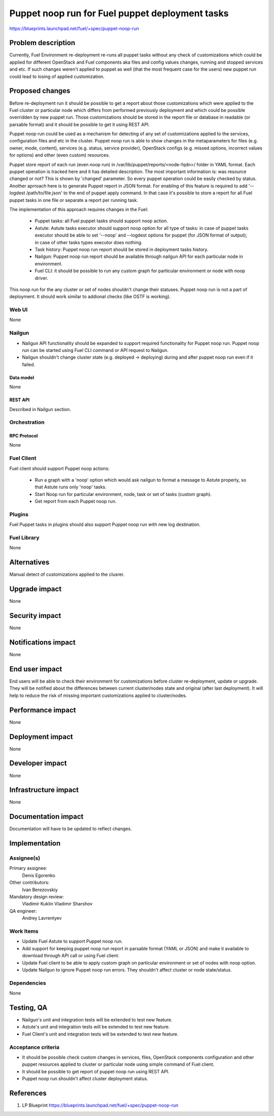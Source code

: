 ..
 This work is licensed under a Creative Commons Attribution 3.0 Unported
 License.

 http://creativecommons.org/licenses/by/3.0/legalcode

================================================
Puppet noop run for Fuel puppet deployment tasks
================================================

https://blueprints.launchpad.net/fuel/+spec/puppet-noop-run

--------------------
Problem description
--------------------

Currently, Fuel Environment re-deployment re-runs all puppet tasks without any
check of customizations which could be applied for different OpenStack and
Fuel components aka files and config values changes, running and stopped
services and etc. If such changes weren't applied to puppet as well (that the
most frequent case for the users) new puppet run could lead to losing of
applied customization.

----------------
Proposed changes
----------------

Before re-deployment run it should be possible to get a report about those
customizations which were applied to the Fuel cluster or particular node
which differs from performed previously deployment and which could be possible
overridden by new puppet run. Those customizations should be stored in the
report file or database in readable (or parsable format) and it should be
possible to get it using REST API.

Puppet noop run could be used as a mechanism for detecting of any set of
customizations applied to the services, configuration files and etc in the
cluster. Puppet noop run is able to show changes in the metaparameters for
files (e.g. owner, mode, content), services (e.g. status, service provider),
OpenStack configs (e.g. missed options, incorrect values for options) and
other (even custom) resources.

Puppet store report of each run (even noop run) in
/var/lib/puppet/reports/<node-fqdn>/ folder in YAML format. Each puppet
operation is tracked here and it has detailed description. The most important
information is: was resource changed or not? This is shown by 'changed'
parameter. So every puppet operation could be easily checked by status. Another
aprroach here is to generate Puppet report in JSON format. For enabling of
this feature is required to add '--logdest /path/to/file.json' to the end of
puppet apply command. In that case it's possible to store a report for all
Fuel puppet tasks in one file or separate a report per running task.

The implementation of this approach requires changes in the Fuel:

  * Puppet tasks: all Fuel puppet tasks should support noop action.

  * Astute: Astute tasks executor should support noop option for all type of
    tasks: in case of puppet tasks executor should be able to set '--noop' and
    --logdest options for puppet (for JSON format of output); in case of other
    tasks types executor does nothing.

  * Task history: Puppet noop run report should be stored in deployment tasks
    history.

  * Nailgun: Puppet noop run report should be available through nailgun API
    for each particular node in environment.

  * Fuel CLI: it should be possible to run any custom graph for particular
    environment or node with noop driver.

This noop run for the any cluster or set of nodes shouldn't change their
statuses. Puppet noop run is not a part of deployment. It should work similar
to addional checks (like OSTF is working).

Web UI
======

None

Nailgun
=======

* Nailgun API functionality should be expanded to support required
  functionality for Puppet noop run. Puppet noop run can be started
  using Fuel CLI command or API request to Nailgun.

* Nailgun shouldn't change cluster state (e.g. deployed -> deploying) during
  and after puppet noop run even if it failed.

Data model
----------

None

REST API
--------

Described in Nailgun section.

Orchestration
=============

RPC Protocol
------------

None

Fuel Client
===========

Fuel client should support Puppet noop actions:

  * Run a graph with a 'noop' option which would ask nailgun to format
    a message to Astute properly, so that Astute runs only 'noop' tasks.

  * Start Noop run for particular environment, node, task or
    set of tasks (custom graph).

  * Get report from each Puppet noop run.

Plugins
=======

Fuel Puppet tasks in plugins should also support Puppet noop run with new
log destination.

Fuel Library
============

None

------------
Alternatives
------------

Manual detect of customizations applied to the clusrer.

--------------
Upgrade impact
--------------

None

---------------
Security impact
---------------

None

--------------------
Notifications impact
--------------------

None

---------------
End user impact
---------------

End users will be able to check their environment for customizations before
cluster re-deployment, update or upgrade. They will be notified about the
differences between current cluster/nodes state and original (after last
deployment). It will help to reduce the risk of missing important
customizations applied to cluster/nodes.

------------------
Performance impact
------------------

None

-----------------
Deployment impact
-----------------

None

----------------
Developer impact
----------------

None

---------------------
Infrastructure impact
---------------------

None

--------------------
Documentation impact
--------------------

Documentation will have to be updated to reflect changes.

--------------
Implementation
--------------

Assignee(s)
===========

Primary assignee:
  Denis Egorenko

Other contributors:
  Ivan Berezovskiy

Mandatory design review:
  Vladimir Kuklin
  Vladimir Sharshov

QA engineer:
  Andrey Lavrentyev

Work Items
==========

* Update Fuel Astute to support Puppet noop run.

* Add support for keeping puppet noop run report in parsable format
  (YAML or JSON) and make it available to download through API call or using
  Fuel client.

* Update Fuel client to be able to apply custom graph on particular environment
  or set of nodes with noop option.

* Update Nailgun to ignore Puppet noop run errors. They shouldn't affect
  cluster or node state/status.


Dependencies
============

None

------------
Testing, QA
------------

* Nailgun's unit and integration tests will be extended to test new feature.

* Astute's unit and integration tests will be extended to test new feature.

* Fuel Client's unit and integration tests will be extended to test new feature.

Acceptance criteria
===================

* It should be possible check custom changes in services, files, OpenStack
  components configuration and other puppet resources applied to cluster or
  particular node using simple command of Fuel client.

* It should be possible to get report of puppet noop run using REST API.

* Puppet noop run shouldn't affect cluster deployment status.

----------
References
----------

1. LP Blueprint https://blueprints.launchpad.net/fuel/+spec/puppet-noop-run
